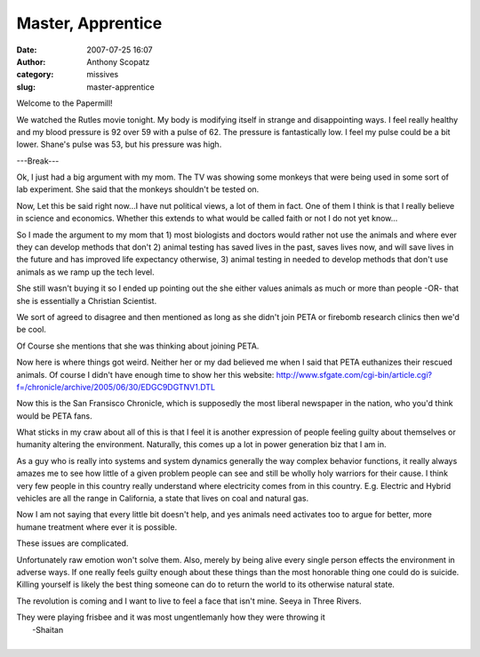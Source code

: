 Master, Apprentice
##################
:date: 2007-07-25 16:07
:author: Anthony Scopatz
:category: missives
:slug: master-apprentice

Welcome to the Papermill!

We watched the Rutles movie tonight. My body is modifying itself in
strange and disappointing ways. I feel really healthy and my blood
pressure is 92 over 59 with a pulse of 62. The pressure is fantastically
low. I feel my pulse could be a bit lower. Shane's pulse was 53, but his
pressure was high.

---Break---

Ok, I just had a big argument with my mom. The TV was showing some
monkeys that were being used in some sort of lab experiment. She said
that the monkeys shouldn't be tested on.

Now, Let this be said right now...I have nut political views, a lot of
them in fact. One of them I think is that I really believe in science
and economics. Whether this extends to what would be called faith or not
I do not yet know...

So I made the argument to my mom that 1) most biologists and doctors
would rather not use the animals and where ever they can develop methods
that don't 2) animal testing has saved lives in the past, saves lives
now, and will save lives in the future and has improved life expectancy
otherwise, 3) animal testing in needed to develop methods that don't use
animals as we ramp up the tech level.

She still wasn't buying it so I ended up pointing out the she either
values animals as much or more than people -OR- that she is essentially
a Christian Scientist.

We sort of agreed to disagree and then mentioned as long as she didn't
join PETA or firebomb research clinics then we'd be cool.

Of Course she mentions that she was thinking about joining PETA.

Now here is where things got weird. Neither her or my dad believed me
when I said that PETA euthanizes their rescued animals. Of course I
didn't have enough time to show her this website:
http://www.sfgate.com/cgi-bin/article.cgi?f=/chronicle/archive/2005/06/30/EDGC9DGTNV1.DTL

Now this is the San Fransisco Chronicle, which is supposedly the most
liberal newspaper in the nation, who you'd think would be PETA fans.

What sticks in my craw about all of this is that I feel it is another
expression of people feeling guilty about themselves or humanity
altering the environment. Naturally, this comes up a lot in power
generation biz that I am in.

As a guy who is really into systems and system dynamics generally the
way complex behavior functions, it really always amazes me to see how
little of a given problem people can see and still be wholly holy
warriors for their cause. I think very few people in this country really
understand where electricity comes from in this country. E.g. Electric
and Hybrid vehicles are all the range in California, a state that lives
on coal and natural gas.

Now I am not saying that every little bit doesn't help, and yes animals
need activates too to argue for better, more humane treatment where ever
it is possible.

These issues are complicated.

Unfortunately raw emotion won't solve them. Also, merely by being alive
every single person effects the environment in adverse ways. If one
really feels guilty enough about these things than the most honorable
thing one could do is suicide. Killing yourself is likely the best thing
someone can do to return the world to its otherwise natural state.

The revolution is coming and I want to live to feel a face that isn't
mine. Seeya in Three Rivers.

| They were playing frisbee and it was most ungentlemanly how they were throwing it
|  -Shaitan
|


